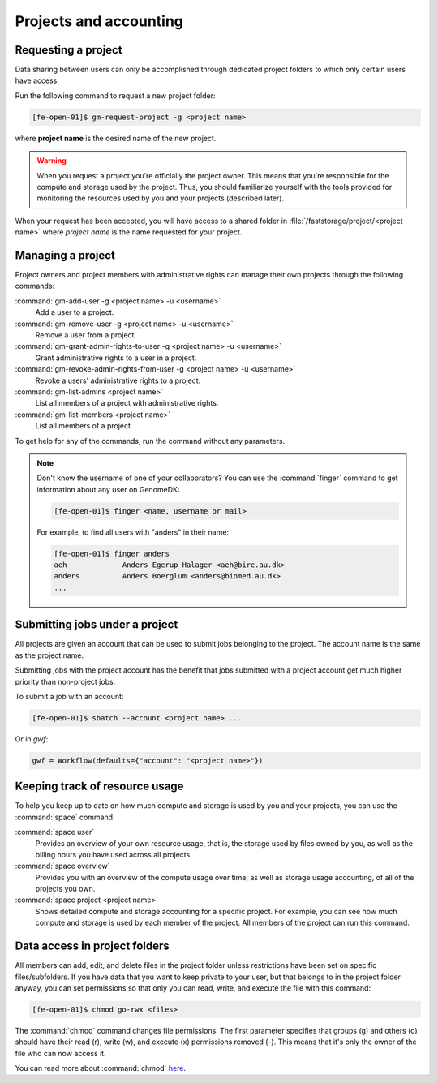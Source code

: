 
.. _projects:

=======================
Projects and accounting
=======================

.. _collaborating:

Requesting a project
====================

Data sharing between users can only be accomplished through dedicated project
folders to which only certain users have access.

Run the following command to request a new project folder:

.. code-block:: console

    [fe-open-01]$ gm-request-project -g <project name>

where **project name** is the desired name of the new project.

.. warning::

    When you request a project you're officially the project owner. This means
    that you're responsible for the compute and storage used by the project.
    Thus, you should familiarize yourself with the tools provided for
    monitoring the resources used by you and your projects (described later).

When your request has been accepted, you  will have access to a shared folder
in :file:`/faststorage/project/<project name>` where *project name* is the name
requested for your project.

Managing a project
==================

Project owners and project members with administrative rights can manage their
own projects through the following commands:

:command:`gm-add-user -g <project name> -u <username>`
    Add a user to a project.
:command:`gm-remove-user  -g <project name> -u <username>`
    Remove a user from a project.
:command:`gm-grant-admin-rights-to-user -g <project name> -u <username>`
    Grant administrative rights to a user in a project.
:command:`gm-revoke-admin-rights-from-user -g <project name> -u <username>`
    Revoke a users' administrative rights to a project.
:command:`gm-list-admins <project name>`
    List all members of a project with administrative rights.
:command:`gm-list-members <project name>`
    List all members of a project.

To get help for any of the commands, run the command without any parameters.

.. note::

    Don't know the username of one of your collaborators? You can use the
    :command:`finger` command to get information about any user on GenomeDK:

    .. code-block:: console

        [fe-open-01]$ finger <name, username or mail>

    For example, to find all users with "anders" in their name:

    .. code-block:: console

        [fe-open-01]$ finger anders
        aeh             Anders Egerup Halager <aeh@birc.au.dk>
        anders          Anders Boerglum <anders@biomed.au.dk>
        ...


.. _jobs_with_project:

Submitting jobs under a project
===============================

All projects are given an account that can be used to submit jobs belonging to
the project. The account name is the same as the project name.

Submitting jobs with the project account has the benefit that jobs submitted
with a project account get much higher priority than non-project jobs.

To submit a job with an account:

.. code-block:: console

    [fe-open-01]$ sbatch --account <project name> ...

Or in *gwf*:

.. code-block:: python

  gwf = Workflow(defaults={"account": "<project name>"})


Keeping track of resource usage
===============================

To help you keep up to date on how much compute and storage is used by you and
your projects, you can use the :command:`space` command.

:command:`space user`
    Provides an overview of your own resource usage, that is, the storage used
    by files owned by you, as well as the billing hours you have used across
    all projects.
:command:`space overview`
    Provides you with an overview of the compute usage over time, as well as
    storage usage accounting, of all of the projects you own.
:command:`space project <project name>`
    Shows detailed compute and storage accounting for a specific project.
    For example, you can see how much compute and storage is used by each
    member of the project. All members of the project can run this command.


Data access in project folders
==============================

All members can add, edit, and delete files in the project folder unless
restrictions have been set on specific files/subfolders. If you have data that
you want to keep private to your user, but that belongs to in the project
folder anyway, you can set permissions so that only you can read, write, and
execute the file with this command:

.. code-block:: console

    [fe-open-01]$ chmod go-rwx <files>

The :command:`chmod` command changes file permissions. The first parameter
specifies that groups (g) and others (o) should have their read (r), write (w),
and execute (x) permissions removed (-). This means that it's only the owner of
the file who can now access it.

You can read more about :command:`chmod`
`here <https://en.wikipedia.org/wiki/Chmod>`_.
